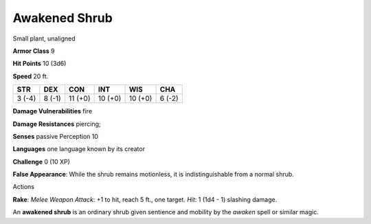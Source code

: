 
.. _srd_Awakened-Shrub:

Awakened Shrub
--------------

Small plant, unaligned

**Armor Class** 9

**Hit Points** 10 (3d6)

**Speed** 20 ft.

+----------+----------+-----------+-----------+-----------+----------+
| STR      | DEX      | CON       | INT       | WIS       | CHA      |
+==========+==========+===========+===========+===========+==========+
| 3 (-4)   | 8 (-1)   | 11 (+0)   | 10 (+0)   | 10 (+0)   | 6 (-2)   |
+----------+----------+-----------+-----------+-----------+----------+

**Damage Vulnerabilities** fire

**Damage Resistances** piercing;

**Senses** passive Perception 10

**Languages** one language known by its creator

**Challenge** 0 (10 XP)

**False Appearance**: While the shrub remains motionless, it is
indistinguishable from a normal shrub.

Actions

**Rake**: *Melee Weapon Attack*: +1 to hit, reach 5 ft., one target.
*Hit*: 1 (1d4 - 1) slashing damage.

An **awakened shrub** is an ordinary shrub given sentience and mobility
by the *awaken* spell or similar magic.
